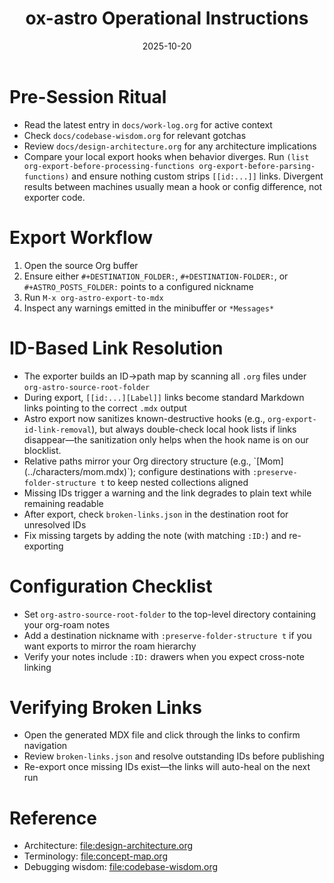 #+TITLE: ox-astro Operational Instructions
#+DATE: 2025-10-20

* Pre-Session Ritual
- Read the latest entry in =docs/work-log.org= for active context
- Check =docs/codebase-wisdom.org= for relevant gotchas
- Review =docs/design-architecture.org= for any architecture implications
- Compare your local export hooks when behavior diverges. Run
  =(list org-export-before-processing-functions org-export-before-parsing-functions)=
  and ensure nothing custom strips =[[id:...]]= links. Divergent results between
  machines usually mean a hook or config difference, not exporter code.

* Export Workflow
1. Open the source Org buffer
2. Ensure either =#+DESTINATION_FOLDER:=, =#+DESTINATION-FOLDER:=, or =#+ASTRO_POSTS_FOLDER:= points to a configured nickname
3. Run =M-x org-astro-export-to-mdx=
4. Inspect any warnings emitted in the minibuffer or =*Messages*=

* ID-Based Link Resolution
- The exporter builds an ID→path map by scanning all =.org= files under =org-astro-source-root-folder=
- During export, =[[id:...][Label]]= links become standard Markdown links pointing to the correct =.mdx= output
- Astro export now sanitizes known-destructive hooks (e.g., =org-export-id-link-removal=), but
  always double-check local hook lists if links disappear—the sanitization only helps when the
  hook name is on our blocklist.
- Relative paths mirror your Org directory structure (e.g., `[Mom](../characters/mom.mdx)`); configure destinations with =:preserve-folder-structure t= to keep nested collections aligned
- Missing IDs trigger a warning and the link degrades to plain text while remaining readable
- After export, check =broken-links.json= in the destination root for unresolved IDs
- Fix missing targets by adding the note (with matching =:ID:=) and re-exporting

* Configuration Checklist
- Set =org-astro-source-root-folder= to the top-level directory containing your org-roam notes
- Add a destination nickname with =:preserve-folder-structure t= if you want exports to mirror the roam hierarchy
- Verify your notes include =:ID:= drawers when you expect cross-note linking

* Verifying Broken Links
- Open the generated MDX file and click through the links to confirm navigation
- Review =broken-links.json= and resolve outstanding IDs before publishing
- Re-export once missing IDs exist—the links will auto-heal on the next run

* Reference
- Architecture: [[file:design-architecture.org]]
- Terminology: [[file:concept-map.org]]
- Debugging wisdom: [[file:codebase-wisdom.org]]
